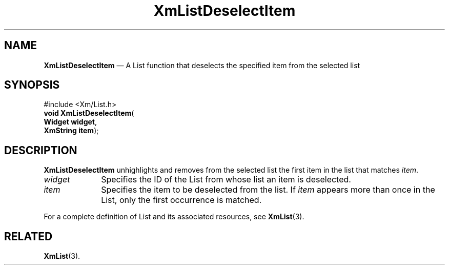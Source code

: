 '\" t
...\" LstDeseB.sgm /main/7 1996/08/30 15:41:21 rws $
.de P!
.fl
\!!1 setgray
.fl
\\&.\"
.fl
\!!0 setgray
.fl			\" force out current output buffer
\!!save /psv exch def currentpoint translate 0 0 moveto
\!!/showpage{}def
.fl			\" prolog
.sy sed -e 's/^/!/' \\$1\" bring in postscript file
\!!psv restore
.
.de pF
.ie     \\*(f1 .ds f1 \\n(.f
.el .ie \\*(f2 .ds f2 \\n(.f
.el .ie \\*(f3 .ds f3 \\n(.f
.el .ie \\*(f4 .ds f4 \\n(.f
.el .tm ? font overflow
.ft \\$1
..
.de fP
.ie     !\\*(f4 \{\
.	ft \\*(f4
.	ds f4\"
'	br \}
.el .ie !\\*(f3 \{\
.	ft \\*(f3
.	ds f3\"
'	br \}
.el .ie !\\*(f2 \{\
.	ft \\*(f2
.	ds f2\"
'	br \}
.el .ie !\\*(f1 \{\
.	ft \\*(f1
.	ds f1\"
'	br \}
.el .tm ? font underflow
..
.ds f1\"
.ds f2\"
.ds f3\"
.ds f4\"
.ta 8n 16n 24n 32n 40n 48n 56n 64n 72n 
.TH "XmListDeselectItem" "library call"
.SH "NAME"
\fBXmListDeselectItem\fP \(em A List function that deselects the specified item from the selected list
.iX "XmListDeselectItem"
.iX "List functions" "XmListDeselectItem"
.SH "SYNOPSIS"
.PP
.nf
#include <Xm/List\&.h>
\fBvoid \fBXmListDeselectItem\fP\fR(
\fBWidget \fBwidget\fR\fR,
\fBXmString \fBitem\fR\fR);
.fi
.SH "DESCRIPTION"
.PP
\fBXmListDeselectItem\fP unhighlights and removes from the selected list
the first item in the list that matches \fIitem\fP\&.
.IP "\fIwidget\fP" 10
Specifies the ID of the List from whose list an item is deselected\&.
.IP "\fIitem\fP" 10
Specifies the item to be deselected from the list\&.
If \fIitem\fP appears more than once in the List, only the
first occurrence is matched\&.
.PP
For a complete definition of List and its associated resources, see
\fBXmList\fP(3)\&.
.SH "RELATED"
.PP
\fBXmList\fP(3)\&.
...\" created by instant / docbook-to-man, Sun 22 Dec 1996, 20:25
